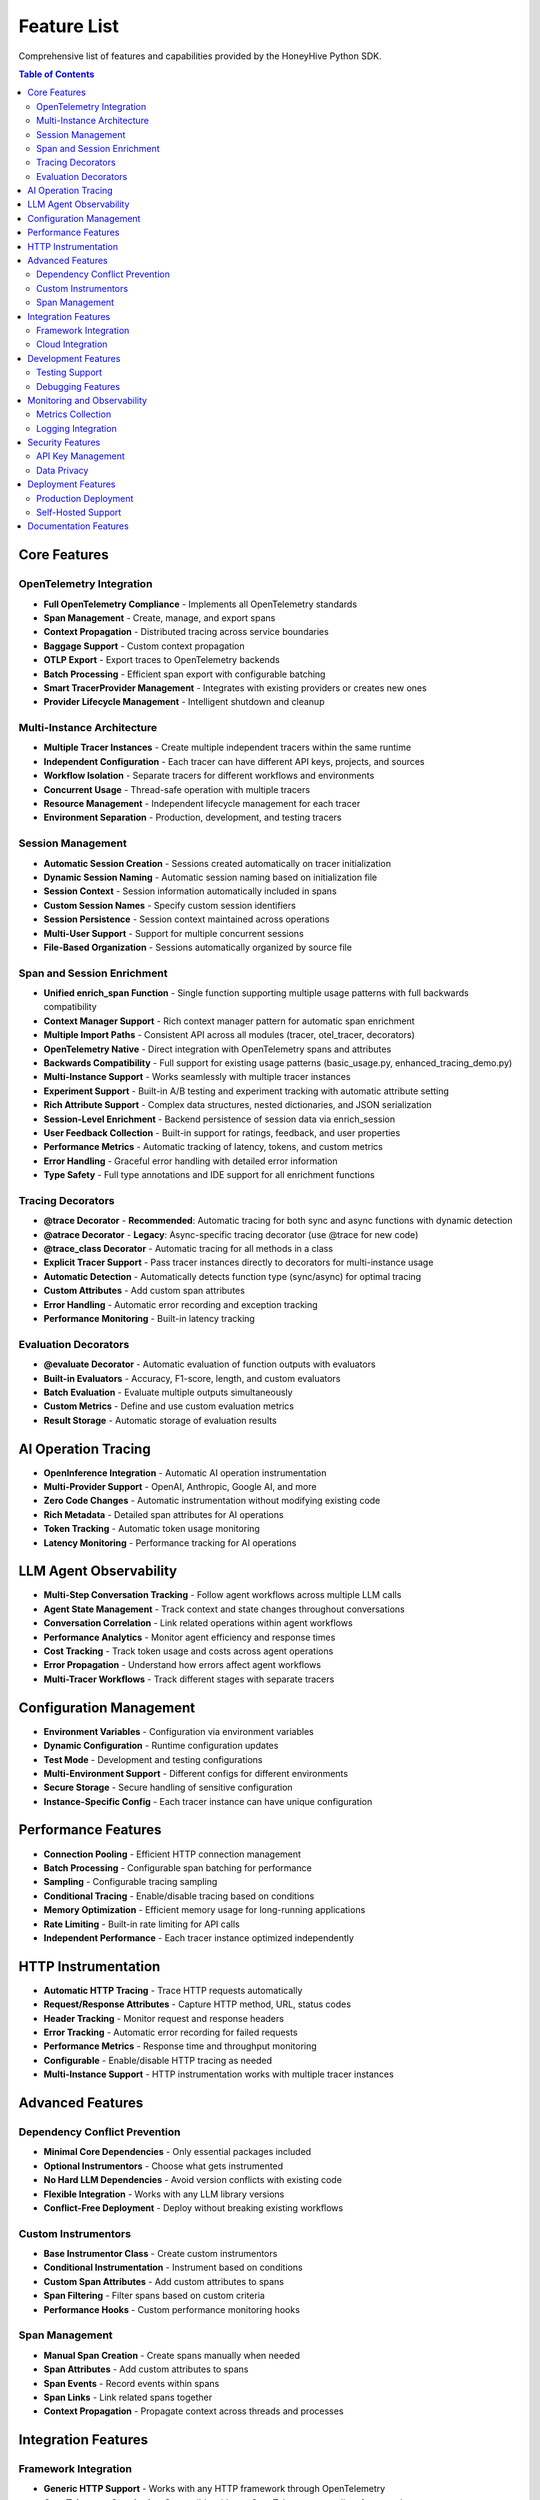 Feature List
============

Comprehensive list of features and capabilities provided by the HoneyHive Python SDK.

.. contents:: Table of Contents
   :local:
   :depth: 2

Core Features
-------------

OpenTelemetry Integration
~~~~~~~~~~~~~~~~~~~~~~~~~

* **Full OpenTelemetry Compliance** - Implements all OpenTelemetry standards
* **Span Management** - Create, manage, and export spans
* **Context Propagation** - Distributed tracing across service boundaries
* **Baggage Support** - Custom context propagation
* **OTLP Export** - Export traces to OpenTelemetry backends
* **Batch Processing** - Efficient span export with configurable batching
* **Smart TracerProvider Management** - Integrates with existing providers or creates new ones
* **Provider Lifecycle Management** - Intelligent shutdown and cleanup

Multi-Instance Architecture
~~~~~~~~~~~~~~~~~~~~~~~~~~~

* **Multiple Tracer Instances** - Create multiple independent tracers within the same runtime
* **Independent Configuration** - Each tracer can have different API keys, projects, and sources
* **Workflow Isolation** - Separate tracers for different workflows and environments
* **Concurrent Usage** - Thread-safe operation with multiple tracers
* **Resource Management** - Independent lifecycle management for each tracer
* **Environment Separation** - Production, development, and testing tracers

Session Management
~~~~~~~~~~~~~~~~~~

* **Automatic Session Creation** - Sessions created automatically on tracer initialization
* **Dynamic Session Naming** - Automatic session naming based on initialization file
* **Session Context** - Session information automatically included in spans
* **Custom Session Names** - Specify custom session identifiers
* **Session Persistence** - Session context maintained across operations
* **Multi-User Support** - Support for multiple concurrent sessions
* **File-Based Organization** - Sessions automatically organized by source file

Span and Session Enrichment
~~~~~~~~~~~~~~~~~~~~~~~~~~~~

* **Unified enrich_span Function** - Single function supporting multiple usage patterns with full backwards compatibility
* **Context Manager Support** - Rich context manager pattern for automatic span enrichment
* **Multiple Import Paths** - Consistent API across all modules (tracer, otel_tracer, decorators)
* **OpenTelemetry Native** - Direct integration with OpenTelemetry spans and attributes
* **Backwards Compatibility** - Full support for existing usage patterns (basic_usage.py, enhanced_tracing_demo.py)
* **Multi-Instance Support** - Works seamlessly with multiple tracer instances
* **Experiment Support** - Built-in A/B testing and experiment tracking with automatic attribute setting
* **Rich Attribute Support** - Complex data structures, nested dictionaries, and JSON serialization
* **Session-Level Enrichment** - Backend persistence of session data via enrich_session
* **User Feedback Collection** - Built-in support for ratings, feedback, and user properties
* **Performance Metrics** - Automatic tracking of latency, tokens, and custom metrics
* **Error Handling** - Graceful error handling with detailed error information
* **Type Safety** - Full type annotations and IDE support for all enrichment functions

Tracing Decorators
~~~~~~~~~~~~~~~~~~

* **@trace Decorator** - **Recommended**: Automatic tracing for both sync and async functions with dynamic detection
* **@atrace Decorator** - **Legacy**: Async-specific tracing decorator (use @trace for new code)
* **@trace_class Decorator** - Automatic tracing for all methods in a class
* **Explicit Tracer Support** - Pass tracer instances directly to decorators for multi-instance usage
* **Automatic Detection** - Automatically detects function type (sync/async) for optimal tracing
* **Custom Attributes** - Add custom span attributes
* **Error Handling** - Automatic error recording and exception tracking
* **Performance Monitoring** - Built-in latency tracking

Evaluation Decorators
~~~~~~~~~~~~~~~~~~~~~

* **@evaluate Decorator** - Automatic evaluation of function outputs with evaluators
* **Built-in Evaluators** - Accuracy, F1-score, length, and custom evaluators
* **Batch Evaluation** - Evaluate multiple outputs simultaneously
* **Custom Metrics** - Define and use custom evaluation metrics
* **Result Storage** - Automatic storage of evaluation results

AI Operation Tracing
--------------------

* **OpenInference Integration** - Automatic AI operation instrumentation
* **Multi-Provider Support** - OpenAI, Anthropic, Google AI, and more
* **Zero Code Changes** - Automatic instrumentation without modifying existing code
* **Rich Metadata** - Detailed span attributes for AI operations
* **Token Tracking** - Automatic token usage monitoring
* **Latency Monitoring** - Performance tracking for AI operations

LLM Agent Observability
------------------------

* **Multi-Step Conversation Tracking** - Follow agent workflows across multiple LLM calls
* **Agent State Management** - Track context and state changes throughout conversations
* **Conversation Correlation** - Link related operations within agent workflows
* **Performance Analytics** - Monitor agent efficiency and response times
* **Cost Tracking** - Track token usage and costs across agent operations
* **Error Propagation** - Understand how errors affect agent workflows
* **Multi-Tracer Workflows** - Track different stages with separate tracers

Configuration Management
------------------------

* **Environment Variables** - Configuration via environment variables
* **Dynamic Configuration** - Runtime configuration updates
* **Test Mode** - Development and testing configurations
* **Multi-Environment Support** - Different configs for different environments
* **Secure Storage** - Secure handling of sensitive configuration
* **Instance-Specific Config** - Each tracer instance can have unique configuration

Performance Features
--------------------

* **Connection Pooling** - Efficient HTTP connection management
* **Batch Processing** - Configurable span batching for performance
* **Sampling** - Configurable tracing sampling
* **Conditional Tracing** - Enable/disable tracing based on conditions
* **Memory Optimization** - Efficient memory usage for long-running applications
* **Rate Limiting** - Built-in rate limiting for API calls
* **Independent Performance** - Each tracer instance optimized independently

HTTP Instrumentation
--------------------

* **Automatic HTTP Tracing** - Trace HTTP requests automatically
* **Request/Response Attributes** - Capture HTTP method, URL, status codes
* **Header Tracking** - Monitor request and response headers
* **Error Tracking** - Automatic error recording for failed requests
* **Performance Metrics** - Response time and throughput monitoring
* **Configurable** - Enable/disable HTTP tracing as needed
* **Multi-Instance Support** - HTTP instrumentation works with multiple tracer instances

Advanced Features
-----------------

Dependency Conflict Prevention
~~~~~~~~~~~~~~~~~~~~~~~~~~~~~~

* **Minimal Core Dependencies** - Only essential packages included
* **Optional Instrumentors** - Choose what gets instrumented
* **No Hard LLM Dependencies** - Avoid version conflicts with existing code
* **Flexible Integration** - Works with any LLM library versions
* **Conflict-Free Deployment** - Deploy without breaking existing workflows

Custom Instrumentors
~~~~~~~~~~~~~~~~~~~~

* **Base Instrumentor Class** - Create custom instrumentors
* **Conditional Instrumentation** - Instrument based on conditions
* **Custom Span Attributes** - Add custom attributes to spans
* **Span Filtering** - Filter spans based on custom criteria
* **Performance Hooks** - Custom performance monitoring hooks

Span Management
~~~~~~~~~~~~~~~

* **Manual Span Creation** - Create spans manually when needed
* **Span Attributes** - Add custom attributes to spans
* **Span Events** - Record events within spans
* **Span Links** - Link related spans together
* **Context Propagation** - Propagate context across threads and processes

Integration Features
--------------------

Framework Integration
~~~~~~~~~~~~~~~~~~~~~

* **Generic HTTP Support** - Works with any HTTP framework through OpenTelemetry
* **OpenTelemetry Standards** - Compatible with any OpenTelemetry-compliant framework

Cloud Integration
~~~~~~~~~~~~~~~~~

* **OpenTelemetry Export** - Export traces to any OpenTelemetry-compliant backend
* **Self-Hosted Support** - Deploy to your own infrastructure

Development Features
--------------------

Testing Support
~~~~~~~~~~~~~~~

* **Test Mode** - Special mode for testing and development
* **Mock Tracer** - Mock tracer for unit tests
* **Test Utilities** - Helper functions for testing
* **Integration Testing** - Support for integration tests
* **Performance Testing** - Tools for performance testing

Debugging Features
~~~~~~~~~~~~~~~~~~

* **Console Export** - Export traces to console for debugging
* **Debug Logging** - Comprehensive debug logging
* **Error Tracking** - Detailed error information and stack traces
* **Performance Profiling** - Performance profiling tools
* **Memory Profiling** - Memory usage monitoring

Monitoring and Observability
----------------------------

Metrics Collection
~~~~~~~~~~~~~~~~~~

* **Performance Metrics** - Automatic performance metrics collection through OpenTelemetry
* **Span Metrics** - Built-in span duration and count metrics

Logging Integration
~~~~~~~~~~~~~~~~~~~

* **Trace Correlation** - Correlate logs with traces using OpenTelemetry context
* **Debug Logging** - Comprehensive debug logging for troubleshooting

Security Features
-----------------

API Key Management
~~~~~~~~~~~~~~~~~~

* **Environment Variables** - Configuration via environment variables
* **Secure Handling** - Secure handling of API keys in memory

Data Privacy
~~~~~~~~~~~~

* **OpenTelemetry Standards** - Follows OpenTelemetry data handling standards
* **Configurable Export** - Control what data gets exported

Deployment Features
-------------------

Production Deployment
~~~~~~~~~~~~~~~~~~~~~

* **Production Configuration** - Production-ready configurations
* **Environment-Based Config** - Different configs for different environments

Self-Hosted Support
~~~~~~~~~~~~~~~~~~~

* **Custom Endpoints** - Support for custom API endpoints
* **On-Premises Deployment** - On-premises deployment support

Documentation Features
----------------------

* **Comprehensive Coverage** - Complete documentation of all implemented features
* **Accurate Representation** - No false claims, honest feature descriptions
* **Best Practices** - Clear guidance on decorator usage and patterns
* **LLM Agent Examples** - Real-world examples of multi-step workflows
* **Dependency Philosophy** - Clear explanation of minimal dependencies approach


